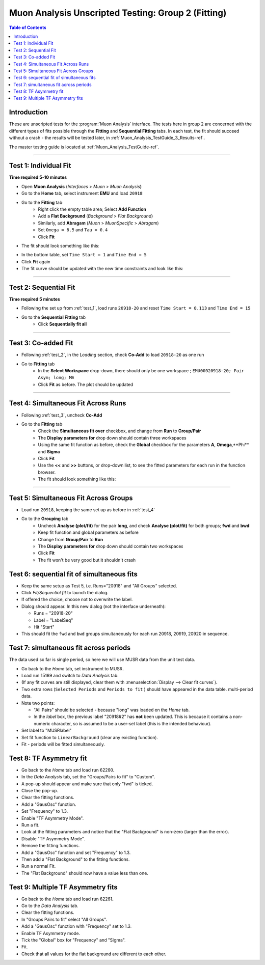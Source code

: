 .. _Muon_Analysis_TestGuide_2_Fitting-ref:

===================================================
Muon Analysis Unscripted Testing: Group 2 (Fitting)
===================================================

.. contents:: Table of Contents
    :local:
    
Introduction
------------

These are unscripted tests for the :program:`Muon Analysis` interface.
The tests here in group 2 are concerned with the different types of fits 
possible through the **Fitting** and **Sequential Fitting** tabs. In each test, 
the fit should succeed without a crash - the results will be tested later, in 
:ref:`Muon_Analysis_TestGuide_3_Results-ref`.

The master testing guide is located at :ref:`Muon_Analysis_TestGuide-ref`.

-----------

.. _test_1:

Test 1: Individual Fit
----------------------

**Time required 5-10 minutes**

- Open **Muon Analysis** (*Interfaces* > *Muon* > *Muon Analysis*)
- Go to the **Home** tab, select instrument **EMU** and load ``20918``
- Go to the **Fitting** tab
	- Right click the empty table area; Select **Add Function**
	- Add a **Flat Background** (*Background* > *Flat Background*)
	- Similarly, add **Abragam** (*Muon* > *MuonSpecific* > *Abragam*)
	- Set ``Omega = 8.5`` and ``Tau = 0.4``
	- Click **Fit**
- The fit should look something like this:

.. image:: /images/MuonAnalysisTests/fitting_test1.png
	:align: center
	:alt: fitting_test1.png
	
- In the bottom table, set ``Time Start = 1`` and ``Time End = 5``
- Click **Fit** again
- The fit curve should be updated with the new time constraints and look like 
  this:	
  
.. image:: /images/MuonAnalysisTests/fitting_test1_start_end_time.png
  :align: center
  :alt: fitting_test1_start_end_time.png

-----------
  
.. _test_2:
  
Test 2: Sequential Fit
----------------------

**Time required 5 minutes**

- Following the set up from :ref:`test_1`, load runs ``20918-20`` and reset 
  ``Time Start = 0.113`` and ``Time End = 15``
- Go to the **Sequential Fitting** tab
	- Click **Sequentially fit all**

-----------
	
.. _test_3:
	
Test 3: Co-added Fit
--------------------

- Following :ref:`test_2`, in the *Loading* section, check **Co-Add** to load 
  ``20918-20`` as one run
- Go to **Fitting** tab
	- In the **Select Workspace** drop-down, there should only be one workspace
	  ; ``EMU00020918-20; Pair Asym; long; MA``
	- Click **Fit** as before. The plot should be updated
	
.. image:: /images/MuonAnalysisTests/fitting_test3.png
	:align: center
	:alt: fitting_test3.png

-----------

.. _test_4:
	
Test 4: Simultaneous Fit Across Runs
------------------------------------

- Following :ref:`test_3`, uncheck **Co-Add**
- Go to the **Fitting** tab
	- Check the **Simultaneous fit over** checkbox, and change from **Run** 
	  to **Group/Pair**
	- The **Display parameters for** drop down should contain three workspaces
	- Using the same fit function as before, check the **Global** checkbox for 
	  the parameters **A**, **Omega**,**Phi** and **Sigma**
	- Click **Fit**
	- Use the **<<** and **>>** buttons, or drop-down list, to see the fitted 
	  parameters for each run in the function browser.
	- The fit should look something like this:
	
.. image:: /images/MuonAnalysisTests/fitting_test4.png
	:align: center
	:alt: fitting_test4.png

-----------
	
Test 5: Simultaneous Fit Across Groups
--------------------------------------

- Load run ``20918``, keeping the same set up as before in :ref:`test_4`
- Go to the **Grouping** tab
	- Uncheck **Analyse (plot/fit)** for the pair **long**, and check 
	  **Analyse (plot/fit)** for both groups; **fwd** and **bwd**
	- Keep fit function and global parameters as before
	- Change from **Group/Pair** to **Run**
	- The **Display parameters for** drop down should contain two workspaces
	- Click **Fit**
	- The fit won't be very good but it shouldn't crash

Test 6: sequential fit of simultaneous fits
-------------------------------------------
- Keep the same setup as Test 5, i.e. Runs="20918" and "All Groups" selected.
- Click *Fit/Sequential fit* to launch the dialog.
- If offered the choice, choose not to overwrite the label.
- Dialog should appear. In this new dialog (not the interface underneath):

  - Runs = "20918-20"
  - Label = "LabelSeq"
  - Hit "Start"

- This should fit the ``fwd`` and ``bwd`` groups simultaneously for each run 20918, 20919, 20920 in sequence.


Test 7: simultaneous fit across periods
---------------------------------------
The data used so far is single period, so here we will use MUSR data from the unit test data.

- Go back to the *Home* tab, set instrument to MUSR.
- Load run 15189 and switch to *Data Analysis* tab.
- (If any fit curves are still displayed, clear them with :menuselection:`Display --> Clear fit curves`).
- Two extra rows (``Selected Periods`` and ``Periods to fit`` ) should have appeared in the data table.  multi-period data.
- Note two points:

  - "All Pairs" should be selected - because "long" was loaded on the *Home* tab.
  - In the *label* box, the previous label "20918#2" has **not** been updated. This is because it contains a non-numeric character, so is assumed to be a user-set label (this is the intended behaviour).

- Set label to "MUSRlabel"

- Set fit function to ``LinearBackground`` (clear any existing function).
- Fit - periods will be fitted simultaneously.

Test 8: TF Asymmetry fit
-------------------------
- Go back to the *Home* tab and load run 62260.
- In the *Data Analysis* tab, set the "Groups/Pairs to fit" to "Custom".
- A pop-up should appear and make sure that only "fwd" is ticked.
- Close the pop-up.
- Clear the fitting functions.
- Add a "GausOsc" function.
- Set "Frequency" to 1.3.
- Enable "TF Asymmetry Mode".
- Run a fit.
- Look at the fitting parameters and notice that the "Flat Background" is non-zero (larger than the error).
- Disable "TF Asymmetry Mode".
- Remove the fitting functions.
- Add a "GausOsc" function and set "Frequency" to 1.3.
- Then add a "Flat Background" to the fitting functions.
- Run a normal Fit.
- The "Flat Background" should now have a value less than one.

Test 9: Multiple TF Asymmetry fits
----------------------------------
- Go back to the *Home* tab and load run 62261.
- Go to the *Data Analysis* tab.
- Clear the fitting functions.
- In "Groups Pairs to fit" select "All Groups".
- Add a "GausOsc" function with "Frequency" set to 1.3.
- Enable TF Asymmetry mode.
- Tick the "Global" box for "Frequency" and "Sigma".
- Fit.
- Check that all values for the flat background are different to each other.
